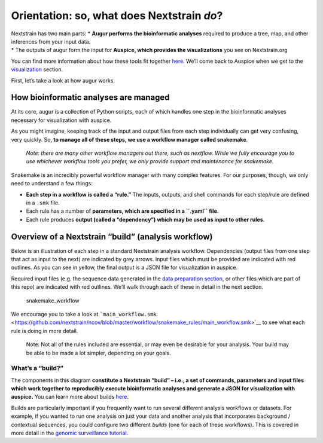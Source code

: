 Orientation: so, what does Nextstrain *do*?
===========================================

| Nextstrain has two main parts: \* **Augur performs the bioinformatic analyses** required to produce a tree, map, and other inferences from your input data.
| \* The outputs of augur form the input for **Auspice, which provides the visualizations** you see on Nextstrain.org

You can find more information about how these tools fit together `here <https://nextstrain.org/docs/getting-started/introduction>`__. We’ll come back to Auspice when we get to the `visualization <../visualization/sharing.md>`__ section.

First, let’s take a look at how augur works.

How bioinformatic analyses are managed
--------------------------------------

At its core, augur is a collection of Python scripts, each of which handles one step in the bioinformatic analyses necessary for visualization with auspice.

As you might imagine, keeping track of the input and output files from each step individually can get very confusing, very quickly. So, **to manage all of these steps, we use a workflow manager called snakemake**.

   *Note: there are many other workflow managers out there, such as nextflow. While we fully encourage you to use whichever workflow tools you prefer, we only provide support and maintenance for snakemake.*

Snakemake is an incredibly powerful workflow manager with many complex features. For our purposes, though, we only need to understand a few things:

-  **Each step in a workflow is called a “rule.”** The inputs, outputs, and shell commands for each step/rule are defined in a ``.smk`` file.
-  Each rule has a number of **parameters, which are specified in a ``.yaml`` file**.
-  Each rule produces **output (called a “dependency”) which may be used as input to other rules**.

Overview of a Nextstrain “build” (analysis workflow)
----------------------------------------------------

Below is an illustration of each step in a standard Nextstrain analysis workflow. Dependencies (output files from one step that act as input to the next) are indicated by grey arrows. Input files which must be provided are indicated with red outlines. As you can see in yellow, the final output is a JSON file for visualization in auspice.

Required input files (e.g. the sequence data generated in the `data preparation section <../guides/data-prep.md>`__, or other files which are part of this repo) are indicated with red outlines. We’ll walk through each of these in detail in the next section.

.. figure:: ../images/basic_snakemake_build.png
   :alt: snakemake_workflow

   snakemake_workflow

We encourage you to take a look at ```main_workflow.smk`` <https://github.com/nextstrain/ncov/blob/master/workflow/snakemake_rules/main_workflow.smk>`__ to see what each rule is doing in more detail.

   Note: Not all of the rules included are essential, or may even be desirable for your analysis. Your build may be able to be made a lot simpler, depending on your goals.

What’s a “build?”
~~~~~~~~~~~~~~~~~

The components in this diagram **constitute a Nextstrain “build” – i.e., a set of commands, parameters and input files which work together to reproducibly execute bioinformatic analyses and generate a JSON for visualization with auspice.** You can learn more about builds `here <https://nextstrain.org/docs/bioinformatics/what-is-a-build>`__.

Builds are particularly important if you frequently want to run several different analysis workflows or datasets. For example, if you wanted to run one analysis on just your data and another analysis that incorporates background / contextual sequences, you could configure two different *builds* (one for each of these workflows). This is covered in more detail in the `genomic surveillance tutorial <../tutorial/genomic-surveillance.html>`__.

